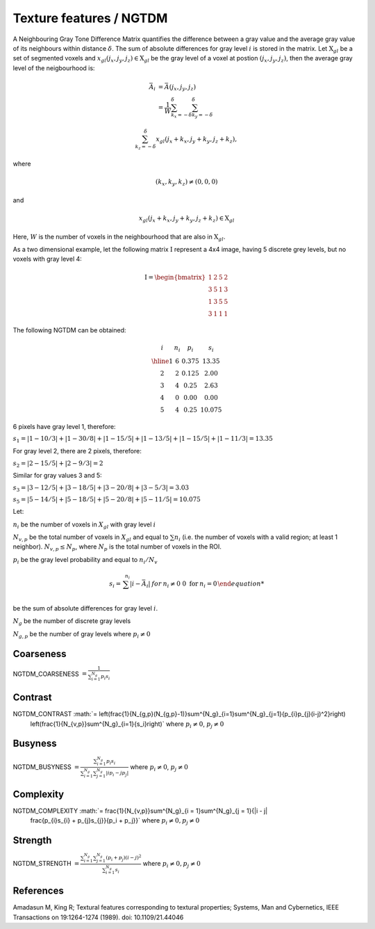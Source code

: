 
Texture features / NGTDM
========================

A Neighbouring Gray Tone Difference Matrix quantifies the difference between a gray value and the average gray value
of its neighbours within distance :math:`\delta`. The sum of absolute differences for gray level :math:`i` is stored in the matrix.
Let :math:`\textbf{X}_{gl}` be a set of segmented voxels and :math:`x_{gl}(j_x,j_y,j_z) \in \textbf{X}_{gl}` be the gray level of a voxel at postion
:math:`(j_x,j_y,j_z)`, then the average gray level of the neigbourhood is:

.. math::

    \bar{A}_i &= \bar{A}(j_x, j_y, j_z) \\
    &= \frac{1}{W} \sum_{k_x=-\delta}^{\delta}\sum_{k_y=-\delta}^{\delta}

   \sum_{k_z=-\delta}^{\delta}{x_{gl}(j_x+k_x, j_y+k_y, j_z+k_z)},

where

.. math::

    (k_x,k_y,k_z)\neq(0,0,0) 
and 

.. math::

    x_{gl}(j_x+k_x, j_y+k_y, j_z+k_z) \in \textbf{X}_{gl}



Here, :math:`W` is the number of voxels in the neighbourhood that are also in :math:`\textbf{X}_{gl}`.

As a two dimensional example, let the following matrix :math:`\textbf{I}` represent a 4x4 image,
having 5 discrete grey levels, but no voxels with gray level 4:

.. math::
    \textbf{I} = \begin{bmatrix}
    1 & 2 & 5 & 2\\
    3 & 5 & 1 & 3\\
    1 & 3 & 5 & 5\\
    3 & 1 & 1 & 1\end{bmatrix}


The following NGTDM can be obtained:

.. math::
    \begin{array}{cccc}
    i & n_i & p_i & s_i\\
    \hline
    1 & 6 & 0.375 & 13.35\\
    2 & 2 & 0.125 & 2.00\\
    3 & 4 & 0.25  & 2.63\\
    4 & 0 & 0.00  & 0.00\\
    5 & 4 & 0.25  & 10.075\end{array}


6 pixels have gray level 1, therefore:

:math:`s_1 = |1-10/3| + |1-30/8| + |1-15/5| + |1-13/5| + |1-15/5| + |1-11/3| = 13.35`

For gray level 2, there are 2 pixels, therefore:

:math:`s_2 = |2-15/5| + |2-9/3| = 2`

Similar for gray values 3 and 5:

:math:`s_3 = |3-12/5| + |3-18/5| + |3-20/8| + |3-5/3| = 3.03`

:math:`s_5 = |5-14/5| + |5-18/5| + |5-20/8| + |5-11/5| = 10.075`

Let:

:math:`n_i` be the number of voxels in :math:`X_{gl}` with gray level :math:`i`

:math:`N_{v,p}` be the total number of voxels in :math:`X_{gl}` and equal to :math:`\sum{n_i}` (i.e. the number of voxels
with a valid region; at least 1 neighbor). :math:`N_{v,p} \leq N_p`, where :math:`N_p` is the total number of voxels in the ROI.

:math:`p_i` be the gray level probability and equal to :math:`n_i/N_v`

.. math:: 
    s_i = \left{ {\begin{array} {rcl} \sum^{n_i}{|i-\bar{A}_i|} & \text for & n_i \neq 0 \
    0 \text { for } & n_i = 0 \end{array}}\right.

be the sum of absolute differences for gray level :math:`i`.

:math:`N_g` be the number of discrete gray levels

:math:`N_{g,p}` be the number of gray levels where :math:`p_i \neq 0`

Coarseness
----------

NGTDM_COARSENESS :math:`=  \frac{1}{\sum^{N_g}_{i=1}{p_{i}s_{i}}}`

Contrast
--------

NGTDM_CONTRAST :math:`= \left(\frac{1}{N_{g,p}(N_{g,p}-1)}\sum^{N_g}_{i=1}\sum^{N_g}_{j=1}{p_{i}p_{j}(i-j)^2}\right)
    \left(\frac{1}{N_{v,p}}\sum^{N_g}_{i=1}{s_i}\right)` where :math:`p_i \neq 0`, :math:`p_j \neq 0`

Busyness
--------

NGTDM_BUSYNESS :math:`= \frac{\sum^{N_g}_{i = 1}{p_{i}s_{i}}}{\sum^{N_g}_{i = 1}\sum^{N_g}_{j = 1}{|ip_i - jp_j|}}` where :math:`p_i \neq 0`, :math:`p_j \neq 0`

Complexity
----------

NGTDM_COMPLEXITY :math:`= \frac{1}{N_{v,p}}\sum^{N_g}_{i = 1}\sum^{N_g}_{j = 1}{|i - j|
    \frac{p_{i}s_{i} + p_{j}s_{j}}{p_i + p_j}}` where :math:`p_i \neq 0, p_j \neq 0`

Strength
--------

NGTDM_STRENGTH :math:`=  \frac{\sum^{N_g}_{i = 1}\sum^{N_g}_{j = 1}{(p_i + p_j)(i-j)^2}}{\sum^{N_g}_{i = 1}{s_i}}` where :math:`p_i \neq 0, p_j \neq 0`

References
----------

Amadasun M, King R; Textural features corresponding to textural properties; Systems, Man and Cybernetics, IEEE Transactions on 19:1264-1274 (1989). doi: 10.1109/21.44046
